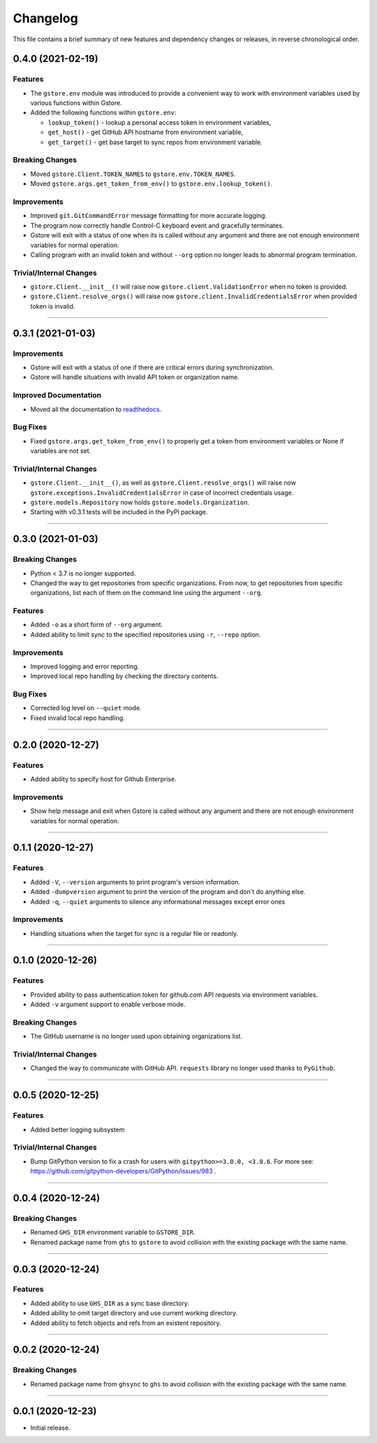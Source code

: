Changelog
=========

This file contains a brief summary of new features and dependency changes or
releases, in reverse chronological order.


0.4.0 (2021-02-19)
------------------

Features
^^^^^^^^

* The ``gstore.env`` module was introduced to provide a convenient way to work
  with environment variables used by various functions within Gstore.
* Added the following functions within ``gstore.env``:

  * ``lookup_token()`` - lookup a personal access token in environment variables,
  * ``get_host()`` - get GitHub API hostname from environment variable,
  * ``get_target()`` - get base target to sync repos from environment variable.


Breaking Changes
^^^^^^^^^^^^^^^^

* Moved ``gstore.Client.TOKEN_NAMES`` to ``gstore.env.TOKEN_NAMES``.
* Moved ``gstore.args.get_token_from_env()`` to ``gstore.env.lookup_token()``.


Improvements
^^^^^^^^^^^^

* Improved ``git.GitCommandError`` message formatting for more accurate logging.
* The program now correctly handle Control-C keyboard event and gracefully terminates.
* Gstore will exit with a status of one when its is called without any argument
  and there are not enough environment variables for normal operation.
* Calling program with an invalid token and without ``--org`` option no longer leads
  to abnormal program termination.


Trivial/Internal Changes
^^^^^^^^^^^^^^^^^^^^^^^^

* ``gstore.Client.__init__()`` will raise now ``gstore.client.ValidationError``
  when no token is provided.
* ``gstore.Client.resolve_orgs()`` will raise now
  ``gstore.client.InvalidCredentialsError`` when provided token is invalid.


----


0.3.1 (2021-01-03)
------------------

Improvements
^^^^^^^^^^^^

* Gstore will exit with a status of one if there are critical errors during
  synchronization.
* Gstore will handle situations with invalid API token or organization name.


Improved Documentation
^^^^^^^^^^^^^^^^^^^^^^

* Moved all the documentation to `readthedocs <https://gstore.readthedocs.io>`_.


Bug Fixes
^^^^^^^^^

* Fixed ``gstore.args.get_token_from_env()`` to properly get a token from
  environment variables or None if variables are not set.


Trivial/Internal Changes
^^^^^^^^^^^^^^^^^^^^^^^^

* ``gstore.Client.__init__()``, as well as ``gstore.Client.resolve_orgs()``
  will raise now ``gstore.exceptions.InvalidCredentialsError`` in case of
  incorrect credentials usage.
* ``gstore.models.Repository`` now holds ``gstore.models.Organization``.
* Starting with v0.3.1 tests will be included in the PyPI package.


----


0.3.0 (2021-01-03)
------------------

Breaking Changes
^^^^^^^^^^^^^^^^

* Python < 3.7 is no longer supported.
* Changed the way to get repositories from specific organizations.
  From now, to get repositories from specific organizations, list each of them
  on the command line using the argument ``--org``.


Features
^^^^^^^^

* Added ``-o`` as a short form of ``--org`` argument.
* Added ability to limit sync to the specified repositories using ``-r``,
  ``--repo`` option.


Improvements
^^^^^^^^^^^^

* Improved logging and error reporting.
* Improved local repo handling by checking the directory contents.


Bug Fixes
^^^^^^^^^

* Corrected log level on ``--quiet`` mode.
* Fixed invalid local repo handling.


----


0.2.0 (2020-12-27)
------------------

Features
^^^^^^^^

* Added ability to specify host for Github Enterprise.


Improvements
^^^^^^^^^^^^

* Show help message and exit when Gstore is called without any argument and
  there are not enough environment variables for normal operation.


----


0.1.1 (2020-12-27)
------------------

Features
^^^^^^^^

* Added ``-V``, ``--version`` arguments to print program's version information.
* Added ``-dumpversion`` argument to print the version of the program and don't
  do anything else.
* Added ``-q``, ``--quiet`` arguments to silence any informational messages
  except error ones


Improvements
^^^^^^^^^^^^

* Handling situations when the target for sync is a regular file or readonly.


----


0.1.0 (2020-12-26)
------------------

Features
^^^^^^^^

* Provided ability to pass authentication token for github.com API requests via
  environment variables.
* Added ``-v`` argument support to enable verbose mode.


Breaking Changes
^^^^^^^^^^^^^^^^

* The GitHub username is no longer used upon obtaining organizations list.


Trivial/Internal Changes
^^^^^^^^^^^^^^^^^^^^^^^^

* Changed the way to communicate with GitHub API. ``requests`` library no
  longer used thanks to ``PyGithub``.


----


0.0.5 (2020-12-25)
------------------

Features
^^^^^^^^

* Added better logging subsystem


Trivial/Internal Changes
^^^^^^^^^^^^^^^^^^^^^^^^

* Bump GitPython version to fix a crash for users with
  ``gitpython>=3.0.0, <3.0.6``. For more see:
  https://github.com/gitpython-developers/GitPython/issues/983 .


----


0.0.4 (2020-12-24)
------------------

Breaking Changes
^^^^^^^^^^^^^^^^

* Renamed ``GHS_DIR`` environment variable to ``GSTORE_DIR``.
* Renamed package name from ``ghs`` to ``gstore`` to avoid collision with the
  existing package with the same name.


----


0.0.3 (2020-12-24)
------------------

Features
^^^^^^^^

* Added ability to use ``GHS_DIR`` as a sync base directory.
* Added ability to omit target directory and use current working directory.
* Added ability to fetch objects and refs from an existent repository.


----


0.0.2 (2020-12-24)
------------------

Breaking Changes
^^^^^^^^^^^^^^^^

* Renamed package name from ``ghsync`` to ``ghs`` to avoid collision with the
  existing package with the same name.


----


0.0.1 (2020-12-23)
------------------

* Initial release.

.. _Semantic Versioning: https://semver.org/


